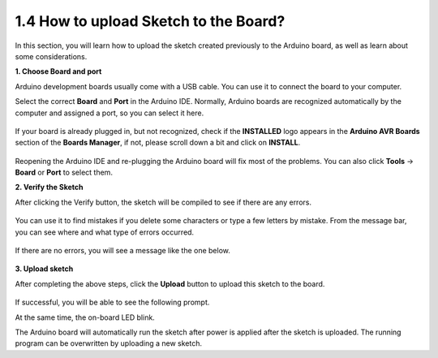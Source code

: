 1.4 How to upload Sketch to the Board?
=============================================

In this section, you will learn how to upload the sketch created previously to the Arduino board, as well as learn about some considerations.

**1. Choose Board and port**

Arduino development boards usually come with a USB cable. You can use it to connect the board to your computer.

Select the correct **Board** and **Port** in the Arduino IDE. Normally, Arduino boards are recognized automatically by the computer and assigned a port, so you can select it here.

    .. image:: img/board_port.png


If your board is already plugged in, but not recognized, check if the **INSTALLED** logo appears in the **Arduino AVR Boards** section of the **Boards Manager**, if not, please scroll down a bit and click on **INSTALL**.

    .. image:: img/upload1.png

Reopening the Arduino IDE and re-plugging the Arduino board will fix most of the problems. You can also click **Tools** -> **Board** or **Port** to select them.


**2. Verify the Sketch**

After clicking the Verify button, the sketch will be compiled to see if there are any errors.

    .. image:: img/sp221014_174532.png

You can use it to find mistakes if you delete some characters or type a few letters by mistake. From the message bar, you can see where and what type of errors occurred. 

    .. image:: img/sp221014_175307.png

If there are no errors, you will see a message like the one below.

    .. image:: img/sp221014_175512.png


**3. Upload sketch**

After completing the above steps, click the **Upload** button to upload this sketch to the board.

    .. image:: img/sp221014_175614.png

If successful, you will be able to see the following prompt.

.. image:: img/sp221014_175654.png

At the same time, the on-board LED blink.

.. image:: img/1_led.jpg

The Arduino board will automatically run the sketch after power is applied after the sketch is uploaded. The running program can be overwritten by uploading a new sketch.




